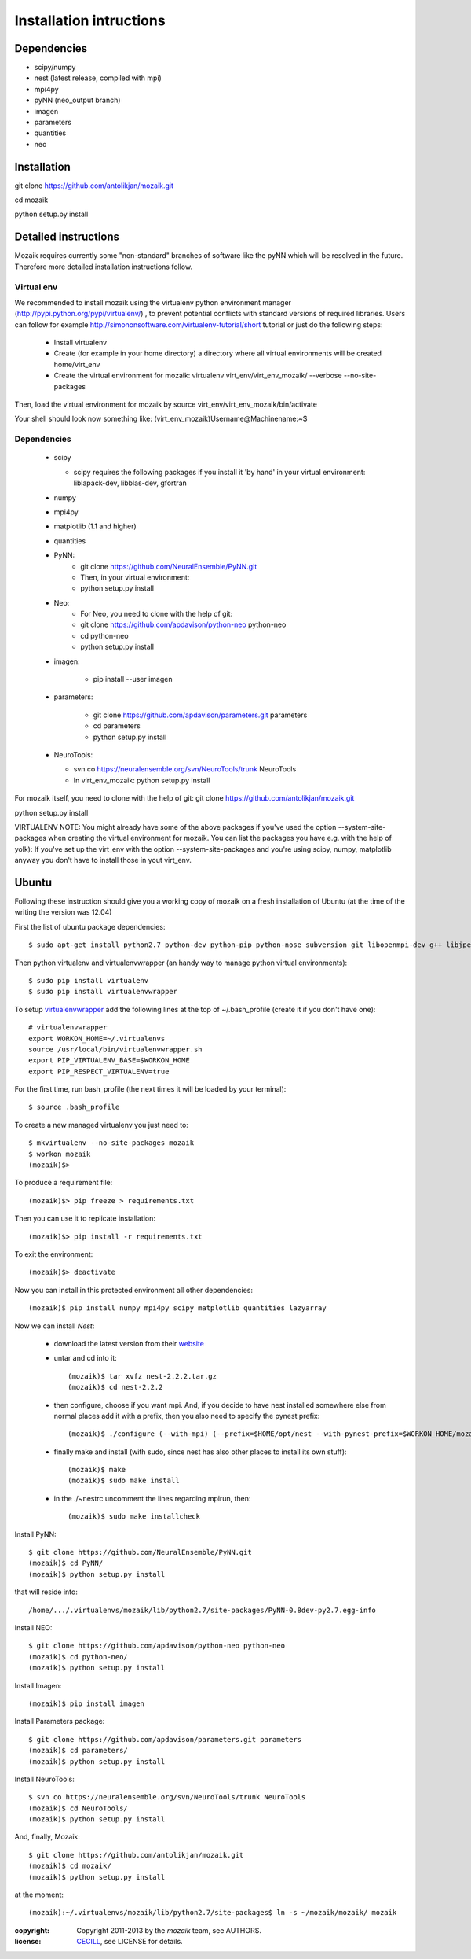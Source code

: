 ========================
Installation intructions
========================

Dependencies
============
* scipy/numpy
* nest (latest release, compiled with mpi)
* mpi4py
* pyNN (neo_output branch)
* imagen
* parameters
* quantities 
* neo

Installation
============
git clone https://github.com/antolikjan/mozaik.git

cd mozaik

python setup.py install


Detailed instructions
=====================

Mozaik requires currently some "non-standard" branches of software like the
pyNN which will be resolved in the future. Therefore more detailed installation
instructions follow.

Virtual env
___________

We recommended to install mozaik using the virtualenv python environment manager (http://pypi.python.org/pypi/virtualenv/) , to prevent potential
conflicts with standard versions of required libraries. Users can follow for example http://simononsoftware.com/virtualenv-tutorial/short tutorial or just do the following steps:
 
 * Install virtualenv
 * Create (for example in your home directory) a directory where all virtual
   environments will be created home/virt_env
 * Create the virtual environment for mozaik: virtualenv virt_env/virt_env_mozaik/ --verbose --no-site-packages

Then, load the virtual environment for mozaik by source virt_env/virt_env_mozaik/bin/activate

Your shell should look now something like:
(virt_env_mozaik)Username@Machinename:~$

Dependencies 
____________

 * scipy
 
   * scipy requires the following packages if you install it 'by hand' in your virtual environment: liblapack-dev, libblas-dev, gfortran
 
 * numpy
 * mpi4py
 * matplotlib (1.1 and higher)
 * quantities
 * PyNN:
     * git clone https://github.com/NeuralEnsemble/PyNN.git
     * Then, in your virtual environment: 
     * python setup.py install
 * Neo:
    * For Neo, you need to clone with the help of git:
    * git clone https://github.com/apdavison/python-neo python-neo
    * cd python-neo
    * python setup.py install
 * imagen:        
 
      * pip install --user imagen
 * parameters:
 
     * git clone https://github.com/apdavison/parameters.git parameters
     * cd parameters
     * python setup.py install
 * NeuroTools:
 
   * svn co https://neuralensemble.org/svn/NeuroTools/trunk NeuroTools
   * In virt_env_mozaik: python setup.py install
 
For mozaik itself, you need to clone with the help of git:
git clone https://github.com/antolikjan/mozaik.git

python setup.py install


VIRTUALENV NOTE: You might already have some of the above packages
if you've used the option --system-site-packages when creating the virtual environment for mozaik.
You can list the packages you have e.g. with the help of yolk):
If you've set up the virt_env with the option --system-site-packages and
you're using scipy, numpy, matplotlib anyway you don't have to install those in yout virt_env.


Ubuntu
======
Following these instruction should give you a working copy of mozaik on a 
fresh installation of Ubuntu (at the time of the writing the version was 12.04)

First the list of ubuntu package dependencies::

$ sudo apt-get install python2.7 python-dev python-pip python-nose subversion git libopenmpi-dev g++ libjpeg8 libjpeg8-dev libfreetype6 libfreetype6-dev zlib1g-dev libpng++-dev libncurses5 libncurses5-dev libreadline-dev liblapack-dev libblas-dev gfortran libgsl0-dev

Then python virtualenv and virtualenvwrapper (an handy way to manage python virtual environments)::

$ sudo pip install virtualenv
$ sudo pip install virtualenvwrapper

To setup `virtualenvwrapper <http://virtualenvwrapper.readthedocs.org/en/latest//>`_ add the following lines at the top of ~/.bash_profile (create it if you don't have one)::

    # virtualenvwrapper
    export WORKON_HOME=~/.virtualenvs
    source /usr/local/bin/virtualenvwrapper.sh
    export PIP_VIRTUALENV_BASE=$WORKON_HOME
    export PIP_RESPECT_VIRTUALENV=true

For the first time, run bash_profile (the next times it will be loaded by your terminal)::      

$ source .bash_profile

To create a new managed virtualenv you just need to::

    $ mkvirtualenv --no-site-packages mozaik
    $ workon mozaik
    (mozaik)$>
 
To produce a requirement file::

(mozaik)$> pip freeze > requirements.txt
 
Then you can use it to replicate installation::

(mozaik)$> pip install -r requirements.txt
 
To exit the environment::

(mozaik)$> deactivate
 
Now you can install in this protected environment all other dependencies::

(mozaik)$ pip install numpy mpi4py scipy matplotlib quantities lazyarray

Now we can install *Nest*:

    - download the latest version from their `website <http://www.nest-initiative.org/index.php/Software:Download>`_
    - untar and cd into it::

        (mozaik)$ tar xvfz nest-2.2.2.tar.gz
        (mozaik)$ cd nest-2.2.2
    - then configure, choose if you want mpi. And, if you decide to have nest installed somewhere else from normal places add it with a prefix, then you also need to specify the pynest prefix::
    
        (mozaik)$ ./configure (--with-mpi) (--prefix=$HOME/opt/nest --with-pynest-prefix=$WORKON_HOME/mozaik)
    - finally make and install (with sudo, since nest has also other places to install its own stuff)::

        (mozaik)$ make
        (mozaik)$ sudo make install
    - in the ./~nestrc uncomment the lines regarding mpirun, then::

        (mozaik)$ sudo make installcheck

Install PyNN::

    $ git clone https://github.com/NeuralEnsemble/PyNN.git
    (mozaik)$ cd PyNN/
    (mozaik)$ python setup.py install

that will reside into::
    
    /home/.../.virtualenvs/mozaik/lib/python2.7/site-packages/PyNN-0.8dev-py2.7.egg-info

Install NEO::

    $ git clone https://github.com/apdavison/python-neo python-neo
    (mozaik)$ cd python-neo/
    (mozaik)$ python setup.py install

Install Imagen::
    
    (mozaik)$ pip install imagen

Install Parameters package::

    $ git clone https://github.com/apdavison/parameters.git parameters
    (mozaik)$ cd parameters/
    (mozaik)$ python setup.py install

Install NeuroTools::

    $ svn co https://neuralensemble.org/svn/NeuroTools/trunk NeuroTools
    (mozaik)$ cd NeuroTools/
    (mozaik)$ python setup.py install

And, finally, Mozaik::
    
    $ git clone https://github.com/antolikjan/mozaik.git
    (mozaik)$ cd mozaik/
    (mozaik)$ python setup.py install
    
at the moment::
    
    (mozaik):~/.virtualenvs/mozaik/lib/python2.7/site-packages$ ln -s ~/mozaik/mozaik/ mozaik


:copyright: Copyright 2011-2013 by the *mozaik* team, see AUTHORS.
:license: `CECILL <http://www.cecill.info/>`_, see LICENSE for details.
